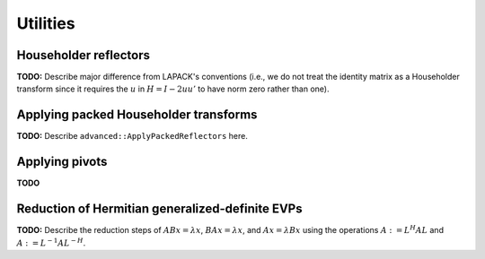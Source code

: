 Utilities
=========

Householder reflectors
----------------------
**TODO:** Describe major difference from LAPACK's conventions (i.e., we do not 
treat the identity matrix as a Householder transform since it requires the 
:math:`u` in :math:`H=I-2uu'` to have norm zero rather than one). 

Applying packed Householder transforms
--------------------------------------
**TODO:** Describe ``advanced::ApplyPackedReflectors`` here.

Applying pivots
---------------
**TODO**

Reduction of Hermitian generalized-definite EVPs
------------------------------------------------
**TODO:** Describe the reduction steps of :math:`ABx=\lambda x`, 
:math:`BAx=\lambda x`, and :math:`Ax=\lambda Bx` using the operations 
:math:`A := L^H A L` and :math:`A := L^{-1} A L^{-H}`.

